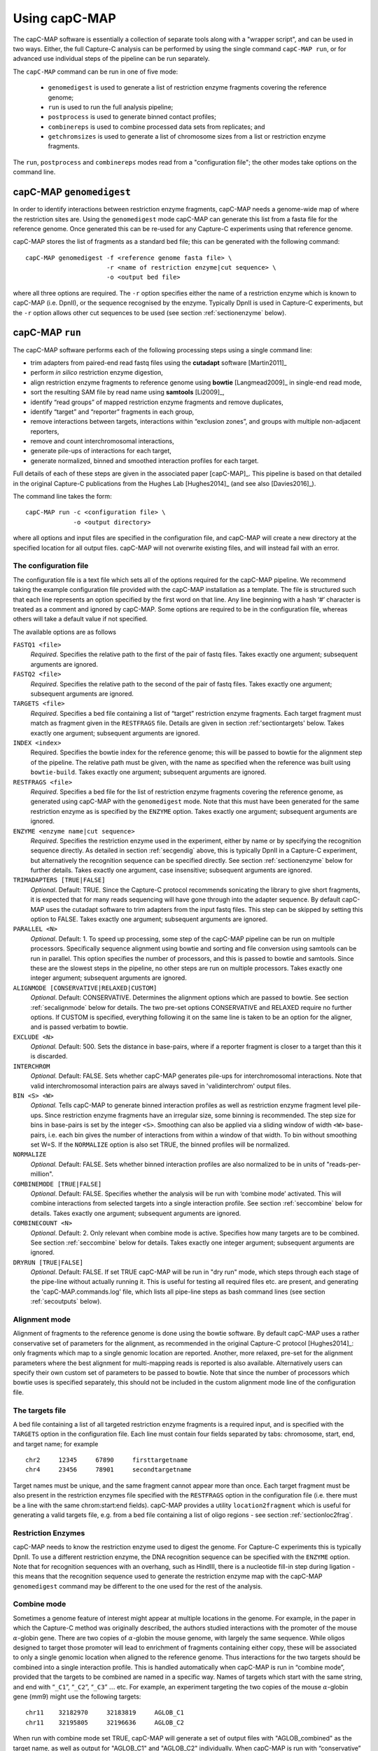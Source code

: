 

Using capC-MAP
==============

The capC-MAP software is essentially a collection of separate tools
along with a "wrapper script", and can be used in two ways. Either, the
full Capture-C analysis can be performed by using the single command
``capC-MAP run``, or for advanced use individual steps of the pipeline can
be run separately.

The ``capC-MAP`` command can be run in one of five mode:

   * ``genomedigest`` is used to generate a list of restriction enzyme fragments covering the reference genome; 
   * ``run`` is used to run the full analysis pipeline;
   * ``postprocess`` is used to generate binned contact profiles;
   * ``combinereps`` is used to combine processed data sets from replicates; and
   * ``getchromsizes`` is used to generate a list of chromosome sizes from a list or restriction enzyme fragments.

The ``run``, ``postprocess`` and ``combinereps`` modes read from a "configuration file"; the other modes take options on the command line.  

.. _secgendig:

capC-MAP ``genomedigest``
*************************

In order to identify interactions between restriction enzyme fragments,
capC-MAP needs a genome-wide map of where the restriction sites are. Using
the ``genomedigest`` mode capC-MAP can generate
this list from a fasta file for the reference genome. Once generated
this can be re-used for any Capture-C experiments using that reference genome.

capC-MAP stores the list of fragments as a standard bed file; this can
be generated with the following command:

::

   capC-MAP genomedigest -f <reference genome fasta file> \
                         -r <name of restriction enzyme|cut sequence> \
                         -o <output bed file>

where all three options are required. The ``-r`` option specifies either the
name of a restriction enzyme which is known to capC-MAP (i.e. DpnII), or the sequence recognised by the enzyme. Typically DpnII is used in Capture-C experiments, but the ``-r`` option allows other cut sequences to be used (see section :ref:`sectionenzyme` below). 

.. _sectionrun:

capC-MAP ``run``
****************

The capC-MAP software performs each of the following processing steps
using a single command line:

* trim adapters from paired-end read fastq files using the **cutadapt** software [Martin2011]_
* perform *in silico* restriction enzyme digestion,
* align restriction enzyme fragments to reference genome using **bowtie** [Langmead2009]_ in single-end read mode,
* sort the resulting SAM file by read name using **samtools** [Li2009]_,
* identify “read groups” of mapped restriction enzyme fragments and remove duplicates,
* identify “target” and “reporter” fragments in each group,
* remove interactions between targets, interactions within “exclusion zones”, and groups with multiple non-adjacent reporters,
* remove and count interchromosomal interactions,
* generate pile-ups of interactions for each target,
* generate normalized, binned and smoothed interaction profiles for each target.

Full details of each of these steps are given in the associated
paper [capC-MAP]_. This pipeline is based on that
detailed in the original Capture-C publications from the Hughes
Lab [Hughes2014]_ (and see also [Davies2016]_).

The command line takes the form:

::

  capC-MAP run -c <configuration file> \
               -o <output directory>   

where all options and input files are specified in the configuration file, and capC-MAP will create a new directory at the
specified location for all output files. capC-MAP will not overwrite existing files, and will instead fail with an error.
	       
The configuration file
----------------------

The configuration file is a text file which sets all of the
options required for the capC-MAP pipeline. We recommend taking the
example configuration file provided with the capC-MAP installation as a
template. The file is structured such that each line represents an
option specified by the first word on that line. Any line beginning with
a hash ‘#’ character is treated as a comment and ignored by capC-MAP.
Some options are required to be in the configuration file, whereas others
will take a default value if not specified.

The available options are as follows

``FASTQ1 <file>``
  *Required*. Specifies the relative path to the first of the pair of fastq files. Takes exactly one argument; subsequent arguments are ignored.

``FASTQ2 <file>``
  *Required*. Specifies the relative path to the second of the pair of fastq files. Takes exactly one argument; subsequent arguments are ignored.

``TARGETS <file>``
  *Required*. Specifies a bed file containing a list of “target”
  restriction enzyme fragments. Each target fragment must match as
  fragment given in the ``RESTFRAGS`` file. Details are given in
  section :ref:'sectiontargets' below. Takes exactly one argument;
  subsequent arguments are ignored.

``INDEX <index>``
  Required. Specifies the bowtie index for the reference genome;
  this will be passed to bowtie for the alignment step of the
  pipeline. The relative path must be given, with the name as
  specified when the reference was built using ``bowtie-build``.
  Takes exactly one argument; subsequent arguments are ignored.

``RESTFRAGS <file>``
  *Required*. Specifies a bed file for the list of restriction enzyme
  fragments covering the reference genome, as generated using
  capC-MAP with the ``genomedigest`` mode. Note that this must
  have been generated for the same restriction enzyme as is specified
  by the ``ENZYME`` option. Takes exactly one argument; subsequent
  arguments are ignored.

``ENZYME <enzyme name|cut sequence>``
  *Required*. Specifies the restriction enzyme used in the experiment, either by name or by 
  specifying the recognition sequence directly.
  As detailed in section :ref:`secgendig` above, this is typically DpnII in a Capture-C 
  experiment, but alternatively the recognition sequence can
  be specified directly. See section :ref:`sectionenzyme` below for further details.
  Takes exactly one argument, case insensitive; subsequent
  arguments are ignored.

``TRIMADAPTERS [TRUE|FALSE]``
  *Optional*. Default: TRUE. Since the Capture-C protocol recommends
  sonicating the library to give short fragments, it is expected that
  for many reads sequencing will have gone through into the adapter
  sequence. By default capC-MAP uses the cutadapt software to trim
  adapters from the input fastq files. This step can be skipped by
  setting this option to FALSE. Takes exactly one argument; subsequent
  arguments are ignored.

``PARALLEL <N>``
  *Optional*. Default: 1. To speed up processing, some step of
  the capC-MAP pipeline can be run on multiple processors. Specifically 
  sequence alignment using bowtie and sorting and file conversion using 
  samtools can be run in parallel. This option specifies the number of 
  processors, and this is passed to bowtie and samtools. Since these are the 
  slowest steps in the pipeline, no other steps are run on multiple processors. 
  Takes exactly one integer argument; subsequent arguments are ignored.

``ALIGNMODE [CONSERVATIVE|RELAXED|CUSTOM]``
  *Optional*. Default: CONSERVATIVE. Determines the alignment options
  which are passed to bowtie. See section :ref:`secalignmode`
  below for details. The two pre-set options CONSERVATIVE and RELAXED
  require no further options. If CUSTOM is specified, everything
  following it on the same line is taken to be an option for the
  aligner, and is passed verbatim to bowtie.

``EXCLUDE <N>``
  *Optional.* Default: 500. Sets the distance in base-pairs, where if a 
  reporter fragment is closer to a target than this it is discarded.

``INTERCHROM``
  *Optional.* Default: FALSE. Sets whether capC-MAP generates pile-ups for 
  interchromosomal interactions. Note that valid interchromosomal interaction 
  pairs are always saved in 'validinterchrom' output files.

``BIN <S> <W>``
  *Optional.* Tells capC-MAP to generate binned interaction profiles as well 
  as restriction enzyme fragment level pile-ups. Since restriction enzyme 
  fragments have an irregular size, some binning is recommended. The step size 
  for bins in base-pairs is set by the integer ``<S>``. Smoothing can also be 
  applied via a sliding window of width ``<W>`` base-pairs, i.e. each bin 
  gives the number of interactions from within a window of that width. To bin 
  without smoothing set W=S. If the ``NORMALIZE`` option is also set TRUE, the 
  binned profiles will be normalized.

``NORMALIZE``
  *Optional.* Default: FALSE. Sets whether binned interaction profiles are 
  also normalized to be in units of "reads-per-million".

``COMBINEMODE [TRUE|FALSE]``
  *Optional*. Default: FALSE. Specifies whether the analysis will be
  run with ‘combine mode’ activated. This will combine interactions
  from selected targets into a single interaction profile. See
  section :ref:`seccombine` below for details. Takes exactly
  one argument; subsequent arguments are ignored.

``COMBINECOUNT <N>``
  *Optional*. Default: 2. Only relevant when combine mode is active.
  Specifies how many targets are to be combined. See
  section :ref:`seccombine` below for details. Takes exactly
  one integer argument; subsequent arguments are ignored.

``DRYRUN [TRUE|FALSE]``
  *Optional*. Default: FALSE. If set TRUE capC-MAP will be run in "dry run"
  mode, which steps through each stage of the pipe-line without actually
  running it. This is useful for testing all required files etc. are present,
  and generating the 'capC-MAP.commands.log' file, which lists all pipe-line
  steps as bash command lines (see section :ref:`secoutputs` below).

.. _secalignmode:

Alignment mode
--------------

Alignment of fragments to the reference genome is done using the bowtie
software. By default capC-MAP uses a rather conservative set of
parameters for the alignment, as recommended in the original Capture-C
protocol [Hughes2014]_: only fragments which map to a
single genomic location are reported. Another, more relaxed, pre-set for
the alignment parameters where the best alignment for multi-mapping reads
is reported is also available. Alternatively users can specify their own
custom set of parameters to be passed to bowtie. Note that since the
number of processors which bowtie uses is specified separately, this
should not be included in the custom alignment mode line of the
configuration file.

.. _sectiontargets:

The targets file
----------------

A bed file containing a list of all targeted restriction enzyme fragments is a required input, and is specified with the ``TARGETS`` option in the configuration file. Each line must contain four fields separated by tabs: chromosome, start, end, and target name; for example

::
   
   chr2     12345     67890     firsttargetname
   chr4     23456     78901     secondtargetname

Target names must be unique, and the same fragment cannot appear more than once. Each target fragment must be also present in the restriction enzymes file specified with the ``RESTFRAGS`` option in the configuration file (i.e. there must be a line with the same chrom:start:end fields). capC-MAP provides a utility ``location2fragment`` which is useful for generating a valid targets file, e.g. from a bed file containing a list of oligo regions - see section :ref:`sectionloc2frag`.

.. _sectionenzyme:

Restriction Enzymes
-------------------

capC-MAP needs to know the restriction enzyme used to digest the genome. For Capture-C experiments this is typically DpnII. To use a different restriction enzyme, the DNA recognition sequence can be specified with the ``ENZYME`` option. Note that for recognition sequences with an overhang, such as HindIII, there is a nucleotide fill-in step during ligation - this means that the recognition sequence used to generate the restriction enzyme map with the capC-MAP ``genomedigest`` command may be different to the one used for the rest of the analysis.

.. _seccombine:

Combine mode
------------

Sometimes a genome feature of interest might appear at multiple locations
in the genome. For example, in the paper in which the Capture-C method
was originally described, the authors studied interactions with
the promoter of the mouse :math:`\alpha`-globin gene. There are two
copies of :math:`\alpha`-globin the mouse genome, with largely the same
sequence. While oligos designed to target those promoter will lead to
enrichment of fragments containing either copy, these will be associated
to only a single genomic location when aligned to the reference genome.
Thus interactions for the two targets should be combined into a single
interaction profile. This is handled automatically when capC-MAP is run
in “combine mode”, provided that the targets to be combined are named in
a specific way. Names of targets which start with the same string, and
end with “``_C1``”, “``_C2``”, “``_C3``” :math:`\ldots` etc. For example,
an experiment targeting the two copies of the mouse :math:`\alpha`-globin gene (mm9) might use the following targets:

::

   chr11    32182970     32183819     AGLOB_C1
   chr11    32195805     32196636     AGLOB_C2

When run with combine mode set TRUE, capC-MAP will generate a set of output 
files with "AGLOB_combined" as the target name, as well as output for 
"AGLOB_C1" and "AGLOB_C2" individually.
When capC-MAP is run with “conservative” alignment mode (recommended),
options are passed to bowtie which specify that only reads which map
uniquely to a single location are reported. When combine mode is used,
target fragments are likely to map to multiple locations, so we must
relax this restriction. This is done with the ``COMBINECOUNT`` option:
if two targets are to be combined, this should be set to 2; if three
targets are to be combined, this should be set to 3, etc. By default
``COMBINECOUNT`` will be set to 2 when combine mode is active.

.. _secoutputs:

Outputs
-------

capC-MAP generates the following files in the output directory:

capC-MAP.commands.log
  A log file showing a list of command lines for each step of the analysis.
  This is also generated in DRYRUN mode.

captured_report.dat
  A report file from the main processing stage of the pipe-line.
  Shows counts of various points where reads were discarded,
  useful for evaluating the quality of the data.
  
captured_interactioncounts.dat
  Contains counts for each target of the number of valid interactions,
  and how many were intra/inter chromosomal.

srt_aligned.bam
  BAM file for the aligned read fragments sorted by name

captured_validpairs\_\ *targetname*.pairs
  A set of files containing a list of all valid intrachromosomal interactions,
  one file for each target. Restriction enzyme fragment coordinates are given
  in bed file format.
  
captured_validinterchom\_\ *targetname*.pairs
  Similar files showing interchromosomal interactions. 
  
captured_rawpileup\_\ *targetname*.bdg
  Set of bedGraph files, one for each target, giving the "piled-up" intrachromosomal
  interactions. Each entry refers to a single restriction enzyme fragment, so these
  have irregular widths. Units are numbers of reads.
  
captured_normalizedpileup\_\ *targetname*.bdg
  When the ``NORMALIZE`` parameter is set TRUE, capC-MAP also generates a set 
  of bedGraph files where the piled-up intrachromosomal interaction counts 
  have been normalized to reads-per-million, i.e. the number of reads for 
  each target genome wide will sum to one million.

captured_rawpileup_interchom\_\ *targetname*.bdg
  Set of bedGraph files, giving the "piled-up" interchromosomal
  interactions. Only present if option
  ``INTERCHROM`` was set TRUE in the configuration file.

captured_normalizedpileup_interchom\_\ *targetname*.bdg
  When the ``NORMALIZE`` and ``INTERCHROM`` options are both set TRUE, capC-MAP also generates a set 
  of bedGraph files where the piled-up interchromosomal interaction counts 
  have been normalized to reads-per-million.

captured_bin\_\ *S*\ \_\ *W*\ \_\ *targetname*.bdg
  Here *S* ans *W* are integers. Set of bedGraph files containing the intrachromosomal
  interaction profile which has been binned using a step size *S* and a window size
  *W*, one file for each target. Units are numbers of reads.

captured_bin\_\ *S*\ \_\ *W*\ _RPM\_\ *targetname*.bdg
  As above, but units are in reads-per-million (RPM). These are generated
  instead of the above if option ``NORMALIZE`` was set TRUE in the configuration file.

Additionally log files and error files are generated from each step of the pipe-line, and these contain any output from the programs used in each step - this is useful for troubleshooting if capC-MAP fails with an error.

.. _sectionpostprocess:

capC-MAP ``postprocess``
************************

The postprocess mode is used to generate additional interaction profiles from a data set which has
already been analysed using the ``capC-MAP run`` command. By adding new ``BIN`` or ``NORMALIZE`` lines
to the configuration file, this mode can be used to generate new 
captured_bin\_\ *S*\ \_\ *W*\ \_\ *targetname*.bdg or
captured_bin\_\ *S*\ \_\ *W*\ _RPM\_\ *targetname*.bdg files from the 
captured_rawpileup\_\ *targetname*.bdg or 
captured_normalizedpileup\_\ *targetname*.bdg files.

The command line takes the form

::

  capC-MAP postprocess -c <configuration file> \
                       -o <output directory>

where the configuration file and output directory are the same ones used in the original ``capC-MAP run`` command.

If the pile-up files are not present in the output directory, capC-MAP will try to generate them from the 
captured_validpairs\_\ *targetname*.pairs files. By default capC-MAP will not overwrite any existing files.
		       


capC-MAP ``combinereps``
**************************

capC-MAP provides a facility for combining replicate data sets. Each set must first be analysed independently using the ``capC-MAP run`` command; then the ``capC-MAP combinereps`` command is used to combine the data into a single set of files for each target, and generate binned, smoothed and normalized interaction profiles. A typical set of commands might take the form

::

   capC-MAP run -c config_rep1.txt -o output_rep1
   capC-MAP run -c config_rep2.txt -o output_rep2
   capC-MAP combinereps -c config_rep1.txt  \
                        -i output_rep1 \
			-i output_rep2 \
			-o output_combinedreps_1_2

where the first two commands run the analysis on each of the replicates, and the third combines that data. The two replicate data sets must be generated using the same targets file, genome index and restriction enzyme, as specified in the configuration file. Multiple instances of the ``-i`` option are used to select the directories containing the capC-MAP output for each individual replicate. Once the combined results directory has been generated, new Capture-C profile files with different binning smoothing and normalization options can be generated using the ``capC-MAP postprocess`` command as detailed above.

capC-MAP ``getchromsizes``
**************************

It is often useful to have a list of the chromosome sizes for a reference genome, and capC-MAP provides a tool to generate this from a restriction enzyme map, as generated using the ``capC-MAP genomedigest`` command. The command line takes the form

::

   capC-MAP getchromsizes -f <fragments file> \
                          [-o <output file>]

where the fragments file must be in the format generated by ``capC-MAP genomedigest``, and if the optional output file is not specified, the file name ``chrom.sizes`` will be used.
